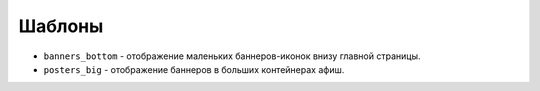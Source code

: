#######
Шаблоны
#######

* ``banners_bottom`` - отображение маленьких баннеров-иконок внизу главной страницы.
* ``posters_big`` - отображение баннеров в больших контейнерах афиш.

